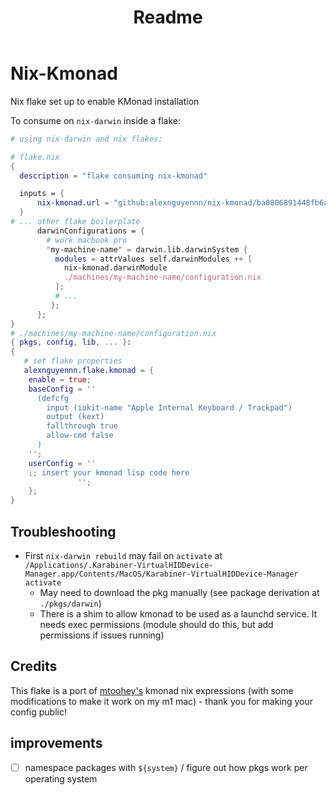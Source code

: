 #+title: Readme

* Nix-Kmonad
Nix flake set up to enable KMonad installation

To consume on =nix-darwin= inside a flake:

#+begin_src nix
# using nix-darwin and nix flakes:

# flake.nix
{
  description = "flake consuming nix-kmonad"

  inputs = {
      nix-kmonad.url = "github:alexnguyennn/nix-kmonad/ba0806891448fb6a651e88df26309fabcbd7579b";
  }
# ... other flake boilerplate
      darwinConfigurations = {
        # work macbook pro
        "my-machine-name" = darwin.lib.darwinSystem {
          modules = attrValues self.darwinModules ++ [
            nix-kmonad.darwinModule
            ./machines/my-machine-name/configuration.nix
          ];
          # ...
         };
      };
}
# ./machines/my-machine-name/configuration.nix
{ pkgs, config, lib, ... }:
{
   # set flake properties
   alexnguyennn.flake.kmonad = {
    enable = true;
    baseConfig = ''
      (defcfg
        input (iokit-name "Apple Internal Keyboard / Trackpad")
        output (kext)
        fallthrough true
        allow-cmd false
      )
    '';
    userConfig = ''
    ;; insert your kmonad lisp code here
               '';
    };
}
#+end_src


** Troubleshooting
- First =nix-darwin rebuild= may fail on =activate= at ~/Applications/.Karabiner-VirtualHIDDevice-Manager.app/Contents/MacOS/Karabiner-VirtualHIDDevice-Manager activate~
  - May need to download the pkg manually (see package derivation at ~./pkgs/darwin~)
  - There is a shim to allow kmonad to be used as a launchd service. It needs exec permissions (module should do this, but add permissions if issues running)
** Credits
This flake is a port of [[https://github.com/mtoohey31/nixexprs/blob/main/nix-darwin/modules/mtoohey/kmonad.nix][mtoohey's]] kmonad nix expressions (with some modifications to make it work on my m1 mac) - thank you for making your config public!
** improvements
- [ ] namespace packages with =${system}= / figure out how pkgs work per operating system
